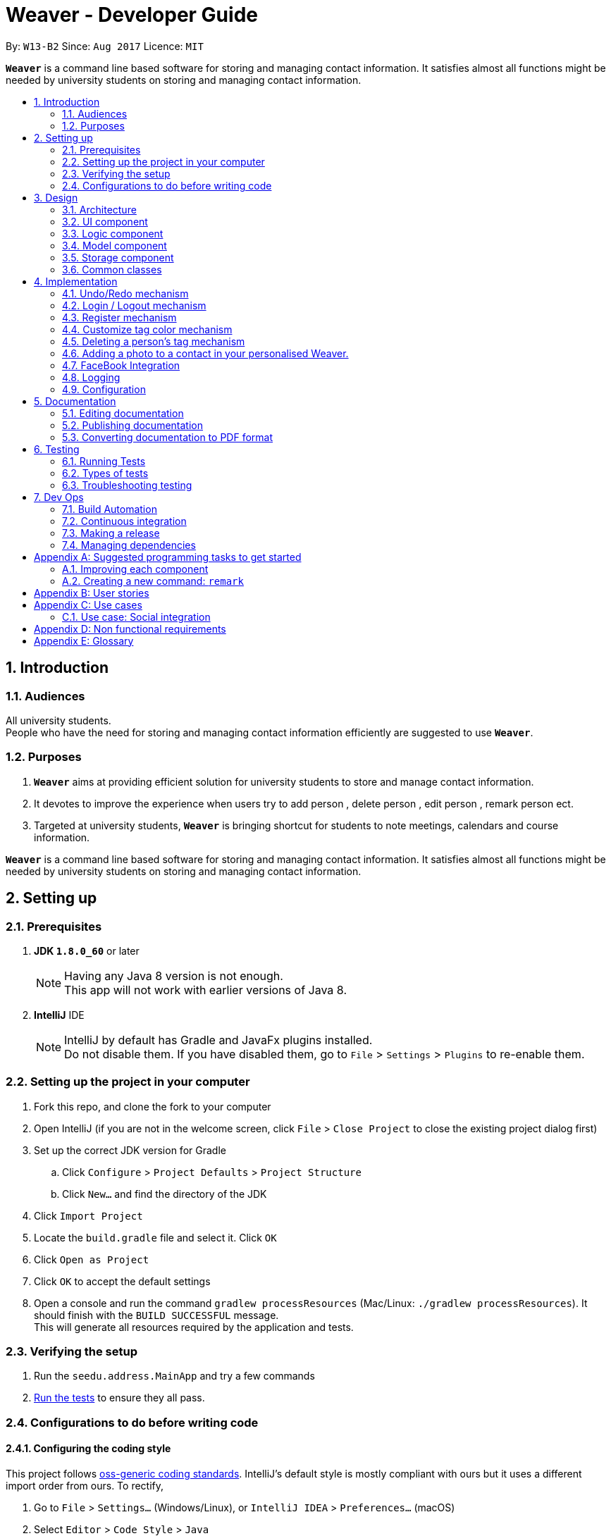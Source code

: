 = Weaver - Developer Guide
:toc:
:toc-title:
:toc-placement: preamble
:sectnums:
:imagesDir: images
:stylesDir: stylesheets
ifdef::env-github[]
:tip-caption: :bulb:
:note-caption: :information_source:
endif::[]
ifdef::env-github,env-browser[:outfilesuffix: .adoc]
:repoURL: https://github.com/se-edu/addressbook-level4/tree/master

By: `W13-B2`      Since: `Aug 2017`      Licence: `MIT`

*`Weaver`* is a command line based software for storing and managing contact information. It satisfies almost all functions might be needed by university students on storing and managing contact information.


== Introduction

=== Audiences

All university students. +
People who have the need for storing and managing contact information efficiently are suggested to use *`Weaver`*.

=== Purposes

. *`Weaver`* aims at providing efficient solution for university students to store and manage contact information.
. It devotes to improve the experience when users try to add person , delete person , edit person , remark person ect.
. Targeted at university students, *`Weaver`* is bringing shortcut for students to note meetings, calendars and course information.

*`Weaver`* is a command line based software for storing and managing contact information. It satisfies almost all functions might be needed by university students on storing and managing contact information.

== Setting up

=== Prerequisites

. *JDK `1.8.0_60`* or later
+
[NOTE]
Having any Java 8 version is not enough. +
This app will not work with earlier versions of Java 8.
+

. *IntelliJ* IDE
+
[NOTE]
IntelliJ by default has Gradle and JavaFx plugins installed. +
Do not disable them. If you have disabled them, go to `File` > `Settings` > `Plugins` to re-enable them.


=== Setting up the project in your computer

. Fork this repo, and clone the fork to your computer
. Open IntelliJ (if you are not in the welcome screen, click `File` > `Close Project` to close the existing project dialog first)
. Set up the correct JDK version for Gradle
.. Click `Configure` > `Project Defaults` > `Project Structure`
.. Click `New...` and find the directory of the JDK
. Click `Import Project`
. Locate the `build.gradle` file and select it. Click `OK`
. Click `Open as Project`
. Click `OK` to accept the default settings
. Open a console and run the command `gradlew processResources` (Mac/Linux: `./gradlew processResources`). It should finish with the `BUILD SUCCESSFUL` message. +
This will generate all resources required by the application and tests.

=== Verifying the setup

. Run the `seedu.address.MainApp` and try a few commands
. link:#testing[Run the tests] to ensure they all pass.

=== Configurations to do before writing code

==== Configuring the coding style

This project follows https://github.com/oss-generic/process/blob/master/docs/CodingStandards.md[oss-generic coding standards]. IntelliJ's default style is mostly compliant with ours but it uses a different import order from ours. To rectify,

. Go to `File` > `Settings...` (Windows/Linux), or `IntelliJ IDEA` > `Preferences...` (macOS)
. Select `Editor` > `Code Style` > `Java`
. Click on the `Imports` tab to set the order

* For `Class count to use import with '\*'` and `Names count to use static import with '*'`: Set to `999` to prevent IntelliJ from contracting the import statements
* For `Import Layout`: The order is `import static all other imports`, `import java.\*`, `import javax.*`, `import org.\*`, `import com.*`, `import all other imports`. Add a `<blank line>` between each `import`

Optionally, you can follow the <<UsingCheckstyle#, UsingCheckstyle.adoc>> document to configure Intellij to check style-compliance as you write code.

==== Updating documentation to match your fork

After forking the repo, links in the documentation will still point to the `se-edu/addressbook-level4` repo. If you plan to develop this as a separate product (i.e. instead of contributing to the `se-edu/addressbook-level4`) , you should replace the URL in the variable `repoURL` in `DeveloperGuide.adoc` and `UserGuide.adoc` with the URL of your fork.

==== Setting up CI

Set up Travis to perform Continuous Integration (CI) for your fork. See <<UsingTravis#, UsingTravis.adoc>> to learn how to set it up.

Optionally, you can set up AppVeyor as a second CI (see <<UsingAppVeyor#, UsingAppVeyor.adoc>>).

[NOTE]
Having both Travis and AppVeyor ensures your App works on both Unix-based platforms and Windows-based platforms (Travis is Unix-based and AppVeyor is Windows-based)

==== Getting started with coding

When you are ready to start coding,

1. Get some sense of the overall design by reading the link:#architecture[Architecture] section.
2. Take a look at the section link:#suggested-programming-tasks-to-get-started[Suggested Programming Tasks to Get Started].

== Design

=== Architecture

image::Architecture.png[width="600"]
_Figure 2.1.1 : Architecture Diagram_

The *_Architecture Diagram_* given above explains the high-level design of the App. Given below is a quick overview of each component.

`Main` has only one class called link:{repoURL}/src/main/java/seedu/address/MainApp.java[`MainApp`]. It is responsible for,

* At app launch: Initializes the components in the correct sequence, and connects them up with each other.
* At shut down: Shuts down the components and invokes cleanup method where necessary.

link:#common-classes[*`Commons`*] represents a collection of classes used by multiple other components. Two of those classes play important roles at the architecture level.

* `EventsCenter` : This class (written using https://github.com/google/guava/wiki/EventBusExplained[Google's Event Bus library]) is used by components to communicate with other components using events (i.e. a form of _Event Driven_ design)
* `LogsCenter` : Used by many classes to write log messages to the App's log file.

The rest of the App consists of four components.

* link:#ui-component[*`UI`*] : The UI of the App.
* link:#logic-component[*`Logic`*] : The command executor.
* link:#model-component[*`Model`*] : Holds the data of the App in-memory.
* link:#storage-component[*`Storage`*] : Reads data from, and writes data to, the hard disk.

Each of the four components

* Defines its _API_ in an `interface` with the same name as the Component.
* Exposes its functionality using a `{Component Name}Manager` class.

For example, the `Logic` component (see the class diagram given below) defines it's API in the `Logic.java` interface and exposes its functionality using the `LogicManager.java` class.

image::LogicClassDiagram.png[width="800"]
_Figure 2.1.2 : Class Diagram of the Logic Component_

[discrete]
==== Events-Driven nature of the design

The _Sequence Diagram_ below shows how the components interact for the scenario where the user issues the command `delete 1`.

image::SDforDeletePerson.png[width="800"]
_Figure 2.1.3a : Component interactions for `delete 1` command (part 1)_

[NOTE]
Note how the `Model` simply raises a `AddressBookChangedEvent` when the Address Book data are changed, instead of asking the `Storage` to save the updates to the hard disk.

The diagram below shows how the `EventsCenter` reacts to that event, which eventually results in the updates being saved to the hard disk and the status bar of the UI being updated to reflect the 'Last Updated' time.

image::SDforDeletePersonEventHandling.png[width="800"]
_Figure 2.1.3b : Component interactions for `delete 1` command (part 2)_

[NOTE]
Note how the event is propagated through the `EventsCenter` to the `Storage` and `UI` without `Model` having to be coupled to either of them. This is an example of how this Event Driven approach helps us reduce direct coupling between components.

The sections below give more details of each component.

=== UI component

image::UiClassDiagram.png[width="800"]
_Figure 2.2.1 : Structure of the UI Component_

*API* : link:{repoURL}/src/main/java/seedu/address/ui/Ui.java[`Ui.java`]

The UI consists of a `LoginPage` and a `MainWindow` that is made up of parts e.g.`CommandBox`, `ResultDisplay`, `PersonListPanel`, `StatusBarFooter`, `BrowserPanel` etc. All these, including the `MainWindow` and `LoginPage`, inherit from the abstract `UiPart` class.

The `UI` component uses JavaFx UI framework. The layout of these UI parts are defined in matching `.fxml` files that are in the `src/main/resources/view` folder. For example, the layout of the link:{repoURL}/src/main/java/seedu/address/ui/MainWindow.java[`MainWindow`] is specified in link:{repoURL}/src/main/resources/view/MainWindow.fxml[`MainWindow.fxml`]

The `UI` component,

* Executes user commands using the `Logic` component.
* Binds itself to some data in the `Model` so that the UI can auto-update when data in the `Model` change.
* Responds to events raised from various parts of the App and updates the UI accordingly.

=== Logic component

image::LogicClassDiagram.png[width="800"]
_Figure 2.3.1 : Structure of the Logic Component_

image::LogicCommandClassDiagram.png[width="800"]
_Figure 2.3.2 : Structure of Commands in the Logic Component. This diagram shows finer details concerning `XYZCommand` and `Command` in Figure 2.3.1_

*API* :
link:{repoURL}/src/main/java/seedu/address/logic/Logic.java[`Logic.java`]

.  `Logic` uses the `AddressBookParser` class to parse the user command.
.  This results in a `Command` object which is executed by the `LogicManager`.
.  The command execution can affect the `Model` (e.g. adding a person) and/or raise events.
.  The result of the command execution is encapsulated as a `CommandResult` object which is passed back to the `Ui`.

Given below is the Sequence Diagram for interactions within the `Logic` component for the `execute("delete 1")` API call.

image::DeletePersonSdForLogic.png[width="800"]
_Figure 2.3.1 : Interactions Inside the Logic Component for the `delete 1` Command_

=== Model component

image::ModelClassDiagram.png[width="800"]
_Figure 2.4.1 : Structure of the Model Component_

*API* : link:{repoURL}/src/main/java/seedu/address/model/Model.java[`Model.java`]

The `Model`,

* stores a `UserPref` object that represents the user's preferences.
* stores the Address Book data.
* exposes an unmodifiable `ObservableList<ReadOnlyPerson>` that can be 'observed' e.g. the UI can be bound to this list so that the UI automatically updates when the data in the list change.
* does not depend on any of the other three components.

=== Storage component

image::StorageClassDiagram.png[width="800"]
_Figure 2.5.1 : Structure of the Storage Component_

*API* : link:{repoURL}/src/main/java/seedu/address/storage/Storage.java[`Storage.java`]

The `Storage` component,

* can save `UserPref` objects in json format and read it back.
* can save the Address Book data in xml format and read it back.

=== Common classes

Classes used by multiple components are in the `seedu.addressbook.commons` package.

== Implementation

This section describes some noteworthy details on how certain features are implemented.

// tag::undoredo[]
=== Undo/Redo mechanism

The undo/redo mechanism is facilitated by an `UndoRedoStack`, which resides inside `LogicManager`. It supports undoing and redoing of commands that modifies the state of the address book (e.g. `add`, `edit`). Such commands will inherit from `UndoableCommand`.

`UndoRedoStack` only deals with `UndoableCommands`. Commands that cannot be undone will inherit from `Command` instead. The following diagram shows the inheritance diagram for commands:

image::LogicCommandClassDiagram.png[width="800"]

As you can see from the diagram, `UndoableCommand` adds an extra layer between the abstract `Command` class and concrete commands that can be undone, such as the `DeleteCommand`. Note that extra tasks need to be done when executing a command in an _undoable_ way, such as saving the state of the address book before execution. `UndoableCommand` contains the high-level algorithm for those extra tasks while the child classes implements the details of how to execute the specific command. Note that this technique of putting the high-level algorithm in the parent class and lower-level steps of the algorithm in child classes is also known as the https://www.tutorialspoint.com/design_pattern/template_pattern.htm[template pattern].

Commands that are not undoable are implemented this way:
[source,java]
----
public class ListCommand extends Command {
    @Override
    public CommandResult execute() {
        // ... list logic ...
    }
}
----

With the extra layer, the commands that are undoable are implemented this way:
[source,java]
----
public abstract class UndoableCommand extends Command {
    @Override
    public CommandResult execute() {
        // ... undo logic ...

        executeUndoableCommand();
    }
}

public class DeleteCommand extends UndoableCommand {
    @Override
    public CommandResult executeUndoableCommand() {
        // ... delete logic ...
    }
}
----

Suppose that the user has just launched the application. The `UndoRedoStack` will be empty at the beginning.

The user executes a new `UndoableCommand`, `delete 5`, to delete the 5th person in the address book. The current state of the address book is saved before the `delete 5` command executes. The `delete 5` command will then be pushed onto the `undoStack` (the current state is saved together with the command).

image::UndoRedoStartingStackDiagram.png[width="800"]

As the user continues to use the program, more commands are added into the `undoStack`. For example, the user may execute `add n/David ...` to add a new person.

image::UndoRedoNewCommand1StackDiagram.png[width="800"]

[NOTE]
If a command fails its execution, it will not be pushed to the `UndoRedoStack` at all.

The user now decides that adding the person was a mistake, and decides to undo that action using `undo`.

We will pop the most recent command out of the `undoStack` and push it back to the `redoStack`. We will restore the address book to the state before the `add` command executed.

image::UndoRedoExecuteUndoStackDiagram.png[width="800"]

[NOTE]
If the `undoStack` is empty, then there are no other commands left to be undone, and an `Exception` will be thrown when popping the `undoStack`.

The following sequence diagram shows how the undo operation works:

image::UndoRedoSequenceDiagram.png[width="800"]

The redo does the exact opposite (pops from `redoStack`, push to `undoStack`, and restores the address book to the state after the command is executed).

[NOTE]
If the `redoStack` is empty, then there are no other commands left to be redone, and an `Exception` will be thrown when popping the `redoStack`.

The user now decides to execute a new command, `clear`. As before, `clear` will be pushed into the `undoStack`. This time the `redoStack` is no longer empty. It will be purged as it no longer make sense to redo the `add n/David` command (this is the behavior that most modern desktop applications follow).

image::UndoRedoNewCommand2StackDiagram.png[width="800"]

Commands that are not undoable are not added into the `undoStack`. For example, `list`, which inherits from `Command` rather than `UndoableCommand`, will not be added after execution:

image::UndoRedoNewCommand3StackDiagram.png[width="800"]

The following activity diagram summarize what happens inside the `UndoRedoStack` when a user executes a new command:

image::UndoRedoActivityDiagram.png[width="200"]

==== Design considerations

**Aspect:** Implementation of `UndoableCommand` +
**Alternative 1 (current choice):** Add a new abstract method `executeUndoableCommand()` +
**Pros:** We will not lose any undone/redone functionality as it is now part of the default behaviour. Classes that deal with `Command` do not have to know that `executeUndoableCommand()` exist. +
**Cons:** Hard for new developers to understand the template pattern. +
**Alternative 2:** Just override `execute()` +
**Pros:** Does not involve the template pattern, easier for new developers to understand. +
**Cons:** Classes that inherit from `UndoableCommand` must remember to call `super.execute()`, or lose the ability to undo/redo.

---

**Aspect:** How undo & redo executes +
**Alternative 1 (current choice):** Saves the entire address book. +
**Pros:** Easy to implement. +
**Cons:** May have performance issues in terms of memory usage. +
**Alternative 2:** Individual command knows how to undo/redo by itself. +
**Pros:** Will use less memory (e.g. for `delete`, just save the person being deleted). +
**Cons:** We must ensure that the implementation of each individual command are correct.

---

**Aspect:** Type of commands that can be undone/redone +
**Alternative 1 (current choice):** Only include commands that modifies the address book (`add`, `clear`, `edit`). +
**Pros:** We only revert changes that are hard to change back (the view can easily be re-modified as no data are lost). +
**Cons:** User might think that undo also applies when the list is modified (undoing filtering for example), only to realize that it does not do that, after executing `undo`. +
**Alternative 2:** Include all commands. +
**Pros:** Might be more intuitive for the user. +
**Cons:** User have no way of skipping such commands if he or she just want to reset the state of the address book and not the view. +
**Additional Info:** See our discussion  https://github.com/se-edu/addressbook-level4/issues/390#issuecomment-298936672[here].

---

**Aspect:** Data structure to support the undo/redo commands +
**Alternative 1 (current choice):** Use separate stack for undo and redo +
**Pros:** Easy to understand for new Computer Science student undergraduates to understand, who are likely to be the new incoming developers of our project. +
**Cons:** Logic is duplicated twice. For example, when a new command is executed, we must remember to update both `HistoryManager` and `UndoRedoStack`. +
**Alternative 2:** Use `HistoryManager` for undo/redo +
**Pros:** We do not need to maintain a separate stack, and just reuse what is already in the codebase. +
**Cons:** Requires dealing with commands that have already been undone: We must remember to skip these commands. Violates Single Responsibility Principle and Separation of Concerns as `HistoryManager` now needs to do two different things. +
// end::undoredo[]

=== Login / Logout mechanism

The `login / logout` mechanism is a page which requires user to key in his username and password before he can use the addressbook. And once he is logged in, there will be a automatically generated file named as `username + addressbook.xml` storing the information about his own addressbook.

[NOTE]
It uses files which stores the information of legal username and password pair to check whether the username and password key in by users are valid.

image::login.png[width="800"]

With the extra layer, the UiManager is calling login page before it calls the MainWindow:
[source,java]
----

loginPage = new LoginPage(primaryStage, config, storage, prefs, logic, accPrefs);
loginPage.show();


----

The check mechanism is implemented in this way:
[source,java]
----
private boolean checkValid(String username, String password) {
        return accPrefs.getHm().get(username).equals(password);
}
----
[NOTE]
If user key in wrong user name or password, he will stuck at login page until he manages to get in.


Read the account information from file and save them into a hashmap.
[source,java]
----
public AccountsStorage setAccountMsg() throws DataConversionException, IOException {
        String accountMsg = this.readAccountsPrefs(this.accountsPath).toString();
        this.hm = makeMap(accountMsg);
        return this;
}

----

Logout is implemented using JavaFX.
[source,java]
----
@FXML
private void handleLogoutEvent() {
    logger.info("Trying to logout");
    this.hide();
    this.releaseResources();
    LoginPage loginPage = new LoginPage(primaryStage, config, storage, prefs, logic, accPrefs);
    loginPage.show();
}

----

image::logout.png[width="200"]

==== Design considerations

**Aspect:** Implementation of `login / logout` feature +
**Alternative 1 (current choice):** `login` is compulsory. User must login before he can use the addressbook  +
**Pros:** Easier to implement. Not changing the structure of code. +
**Cons:** Previous test cases need to be rewrote to get use to this new page. +
**Alternative 2:** `login` is  optional. User can still use this addressbook without login. +
**Pros:** Previous test cases can still be used. +
**Cons:** Need to invoke `login page` from command level, which is very hard to implement. It changes a considerable
part of structure of the whole code.

---

**Aspect:** User experiences  +
**Alternative 1 (current choice):** `login` is compulsory. User must login before he can use the addressbook +
**Pros:** Level of security is increased. Each user has a separate file to store addressbook. This software now support
multiple users. +
**Cons:** User needs an account to use this addressbook. Operation become one layer more complex. +
**Alternative 2:** `login` is  optional. User can still use this addressbook without login.  +
**Pros:** Multiple choices for users. More flexible. +
**Cons:** The default page becomes public, anyone can read and modify it. +
// end::undoredo[]

---

=== Register mechanism

The register feature enables users to put new valid accounts inside the accounts.json file. The file operations are similar to the one used in Login/Logout feature.

[NOTE]
It puts account information in the accounts.json file. Users must key in the same password twice for confirm.

image::Register.png[width="800"]

The check mechanism requires the username to be unique from all different ones:
[source,java]
----
private boolean checkValid() {
    if (accPrefs.getHm().get(username.getText()) != null) {
        logger.info("Register faild");
        return false;
    } else {
        logger.info("Register successful");
        return password.getText().equals(password1.getText());
    }
}

----

[NOTE]
If user key in wrong password, he will stuck at login page until he manages to get in.

Register is implemented using JavaFX.
[source,java]
----
@FXML
private void handleRegisterEvent() {
    try {
        logger.info("Trying to register");
        if (checkValid()) {
            accPrefs.getHm().put(username.getText(), password.getText());
            accPrefs.saveAccountsPrefs(accPrefs, accPrefs.getUserPrefsFilePath());
            loginPage = new LoginPage(primaryStage, config, storage, prefs, logic, accPrefs);
            this.hide();
            loginPage.show();
        }
    } catch (IOException e) {
        logger.info("Invalid input");
    }
}
----

[NOTE]
A user can go back using the back button.

// tag::customizetagcolor[]
=== Customize tag color mechanism
Tag color can be changed by typing a `ChangeTagColorCommand` in the command line.
[NOTE]
User can change one or more than one tag to a different color in one command.

The diagram below shows the hierarchy of ChangeTagColorCommand.

image::ChangeTagColorCommandClassDiagram.png[width="600"]

We use a new class `TagColor` to represent a color of a tag. For every `Tag` object, it has a new field `tagColor` of `TagColor` class which stores its associate tag color.

[NOTE]
When the tag color of a tag has not specified by the user yet, it is in default color blue. +
Tags with the same tag name are of the same color.

The diagram below shows the hierarchy of TagColor class.

image::TagColorClassDiagram.png[width="400"]

After every `ChangeTagColorCommand`, the tag and tag color pair will be stored in the storage file. The tag color in the UI is also updated accordingly. +

The sequence diagram below shows how the `ChangeTagColorCommand` works.

image::ChangeTagColorSequenceDiagram.png[width="800"]

==== Design considerations

**Aspect:** How to associate each tag with a tag color? +
**Alternative 1 (current choice):** Create a new class `TagColor` and add a new field to `Tag` class. +
**Pros:** The associate tag color is easy to get from a given tag. It is also very intuitive for each tag to have its tag color. +
**Cons:** It is complicated to implement. +
**Alternative 2:** Create a static hash map of all tag names(String) and their associate tag color(String) inside `Tag` class. +
**Pros:** It is easy to implement. +
**Cons:** Storing tag and tag color pairs inside `Tag` class violates the single responsibility principle of classes.

---

**Aspect:** Colors supported of `TagColor` +
**Alternative 1 (current choice):** Developers specify a list of available colors for users. +
**Pros:** It is easy to check whether the tag color name user typed in is valid. +
**Cons:** The choices of color is limited. +
**Alternative 2:** User can type in Hex Color Code as the color for tags. +
**Pros:** User may not know what is Hex Color Code. +
**Cons:** The colors available are various.
// end::customizetagcolor[]

// tag::deletepersontag[]
=== Deleting a person's tag mechanism

The Deleting a person's tag mechanism consists of `DeleteTagCommand` and `DeleteTagCommandParser` classes.
The `DeleteTagCommandParser` resides inside `LogicManager`. `DeleteTagCommandParser` only deals with `Parser`. It is created from `AddressBookParser`. The following diagram shows the flow for parser:

image::LogicClassDiagram.png[width="800"]

`XYZCommand Parser` inherits from the `Parser` interface and is created by the AddressBook Parser as the `DeleteTagCommandParser`.
[NOTE]
The tags are parsed under `parseTagsForDelete`, while the person index is parsed under `parse` before execution. The tags are identified by the prefix `t/` to be parsed for deletion, and it must be fully matched.

The `DeleteTagCommand` resides inside `LogicManager`. It supports undoing and redoing of that modifies the state of Weaver. Such commands will inherit from `UndoableCommand`.

`DeleteTagCommand` only deals with `UndoableCommands`. Commands that cannot be undone will inherit from `Command` instead. The following diagram shows the inheritance diagram for commands:

image::LogicCommandClassDiagram.png[width="800"]

`UndoableCommand` adds an extra layer between the abstract `Command` class and concrete commands that can be undone, such as the `DeleteTagCommand`.

Note that extra tasks need to be done when executing a command in an _undoable_ way, such as saving the state of the address book before execution. `UndoableCommand` contains the high-level algorithm for those extra tasks while the child classes implements the details of how to execute the specific command.

Note that this technique of putting the high-level algorithm in the parent class and lower-level steps of the algorithm in child classes is also known as the https://www.tutorialspoint.com/design_pattern/template_pattern.htm[template pattern].

Commands that are not undoable are implemented this way:
[source,java]
----
public class ListCommand extends Command {
    @Override
    public CommandResult execute() {
        // ... list logic ...
    }
}
----
With the extra layer, the commands that are undoable are implemented this way:
[source,java]
----
public abstract class UndoableCommand extends Command {
    @Override
    public CommandResult execute() {
        // ... undo logic ...

        executeUndoableCommand();
    }
}

public class DeleteTagCommand extends UndoableCommand {
    @Override
    public CommandResult executeUndoableCommand() {
        // ... delete logic ...
    }
}
----

Inside the `DeleteTagCommand` class, a `DeleteTagDescriptor` identifying the tags to be deleted will be created from `DeleteTagCommandParser`, which will create and update a new `createTagDeletedPerson` accordingly. This will overwrite the existing `ReadOnlyPerson` Person's Tags while retaining the rest of its attributes as seen from the Model diagram below.

image::ModelClassDiagram.png[width="800"]

As you can see from the `Model` diagram, the `Person` retains the attributes that inherit it except for its own `UniqueTagList`, which is modified only for that particular `Person`.

Suppose that the user has just launched the application.

The user executes a new `DeleteTagCommand`, `delete/t 5 t/friends`, to delete the tag `friends` of the 5th person in the address book. The tags and the index are parsed into `DeleteTagCommandParser` before the `delete/t` command executes.

As the user continues to use the program, he might decide to delete more than one tags. For example, the user may execute `delete/t 2 t/colleagues t/friends` to delete multiple tags.

[NOTE]
If the tags are not fully matched, it will throw an `Exception`.

The user now decides that deleting the tags was a mistake, and decides to undo that action using `undo`.

Using the `Undo/Redo` stack, we will restore the address book to the state before the `delete/t` command is executed.

[NOTE]
If the `undoStack` is empty, then there are no other commands left to be undone, and an `Exception` will be thrown when popping the `undoStack`.

==== Design considerations

**Aspect:** Implementation of `DeleteTagCommand` +
**Alternative 1 (current choice):** Access the `Person` and overwrite a new `Person` to it. +
**Pros:** We will not lose the same tags for other `Person` it is now part of the default behaviour. Classes that deal with `Tags` like `UniqueTagsList` do not have to be deleted. +
**Cons:** Hard for new developers to understand the `UniqueTagsList`. +
**Alternative 2:** Just delete the `Tag` in the `UniqueTagsList` +
**Pros:** Does not involve `Person` model, easier for new developers to understand with less coupling. +
**Cons:** It will defeat the purpose of deleting a tag solely of the specific `Person`. Might take more effort to organise tags for users.

---

**Aspect:** Implementation of `DeleteTagCommandParser` +
**Alternative 1 (current choice):** Able to utilise `Index` and tag prefix `t/`. +
**Pros:** Able to delete multiple tags, easy to implement. +
**Cons:** User will have to type additional prefixes to delete. +
**Alternative 2:** Not utilising prefix `t/`. +
**Pros:** Easier and faster to delete with no prefix identifier. +
**Cons:** Difficult to implement, as it is harder to tokenize the arguments to differentiate between index and tag.

---

**Aspect:** Deleting only a `Person` Tags +
**Alternative 1 (current choice):** If there are no tags for any `Person`, the `UniqueTagsList` will still contain that tag. +
**Pros:** Easy to implement. +
**Cons:** May have performance issues in terms of memory usage. +
**Alternative 2:** Clean up the `UniqueTagsList` after deleting its last tag. +
**Pros:** Will use less memory (e.g. for `UniqueTagsList`, will not contain tags that are not present in any `Person`). +
**Cons:** We must ensure that the implementation for discovering the last tags of the list is correct. May be harder to implement for new developers.

// end::deletepersontag[]

// tag::addPhoto to Person[]
=== Adding a photo to a contact in your personalised Weaver.

The add Photo command adds a display picture to a particular contact.The command takes in two parameters, TargetIndex
that is the index of the person I want to add a photo and the image name with the extension. +
The command can also be used to delete an existing picture of a person.If the person has no display picture, an exception
will be thrown.


Format - photo [INDEX] [IMAGE_NAME.EXTENSION] +
e.g. `photo 1 Ronak.jpeg` to add an image
e.g. `photo 1 delete` to delete an existing image.

image::MockUp.png[width="800"]

The photo command is done with the help of ImageView property in JAVAFX, hence it is an attempt to enhance the UI. +

*PRE-REQUISITE* +
There is a pre-requisite for the command to work.The image that is going to be added to the contact must already be
present on the user's desktop.If it is not so, Weaver is going to prompt the user to add a valid File name.

The photo Command is inherited from the `UndoableCommand` class.

*Working Flow* +

The `PhotoCommandParser` Class parses the arguments entered in the photo command.The class then throws an Exception with the
appropriate message depending on whether the File name is not present on the Desktop or if the number of arguments entered
is not equal to two. +

The `PhotoCommand` class takes care of Invalid conditions like incorrect index. +

It then creates a new instance of the `FileImage` class. `FileImage` is an attribute that every person must have.
A new `Person` is created with the updated `FileImage` and the existing model is updated.

image::PhotoCommand.png[width="800"]

The `ModelManager` class implements the `addPhotoToPerson` method that adds a valid file image as an attribute to the person.

----
    person.imageProperty().setValue( new FileImage(FilePath));
    updateFilteredPersonList(PREDICATE_SHOW_ALL_PERSONS);
    indicateAddressBookChanged();
----

`ImageStorage` class stores the image of each contact in the directory `/src/main/resources/images`.ImageIO class is used
for reading and writing of images.Each image is assigned a unique hashcode based on the email-id of the perosn.

----
image = new BufferedImage(963, 640, BufferedImage.TYPE_INT_ARGB);
            fileToRead = new File(url);

image = ImageIO.read(fileToRead);

uniquePath = Integer.toString(newPath);

fileToWrite = new File("src/main/resources/images/" + uniquePath + ".jpg");

ImageIO.write(image, "jpg", fileToWrite);
----

*Sequence Diagram*

image::PhotoSequenceDiagram.png[width="800"]

==== Reasons for this type of implementation

* The feature can be implemented using CommandLine by just stating name of the file. +

* The index can be used easily used to reference the person. +

* The image gets stored in the local directory , so the user wont have to keep track of his/her copy of the image. +

==== Design considerations

**Aspect:** How should the user choose the Image. +
**Alternative1 (current choice): ** Enter the name of the File present on
the desktop. +
**Pros:** Makes use of Commad Line Interface. +
**Cons:** User has to make sure the file exists on his/her Desktop. +
**Alternative2:** Make use of FileChooser that prompts user to choose file from
any directory. +
**Pros:** User can choose any image from any location. +
**Cons:** Makes use of a dialog box instead of Command Line. +

---

**Aspect:** How should the image be stored. +
**Alternative1 (current choice):** Image is stored in the `images` directory of the project by invoking `ImageStorage` class. +
**Pros:** Each image is assigned a unique hashcode. +
**Cons:** The working flow is not easy for incomimg developers to follow. +
**Alternative2:** Image should be stored from Model Component instead of Logic Component. +
**Pros:** Easy for new developers to comprehend. +
**Cons:** Two or more people may have the same id which is used to store the image. +

// end::addPhoto[]

=== FaceBook Integration

The facebook command helps the user to view the profile page of a person on the contact list. +
It requires the user to login to his/her account before they can view the profile page.The profile +
page is shown up on the browser panel.

FORMAT - `facebook [INDEX] [USERNAME]`

e.g. - `facebook 1 ronak.lakhotia`

==== Working flow

The `FaceBookCommand Parser` class parses the arguments and throws an exception if the index entered
is invalid. A new event is then raised in the ModelManager class.
The Brower Panel class then loads the page with the url of the profile page to be viewed on Facebook. +

---
 public void loadPersonFaceBookPage(ReadOnlyPerson person, String username) {

 String url =  FACEBOOK_PROFILE_PAGE + username;
loadPage(url);
    }
---

==== Reasons for this kind of implementation

* This helps the user to take a quick glance of the the profile image of the contacts on his/her list. +

* It is better than opening a brower on the desktop. +

==== Design Considerations

**Aspect:** How should the user view the profile page. +
**Alternative1 : ** View the profile page on a web browser +
**Pros:** Helps user exercise other functionalities like messaging. +
**Cons:** Does not make use of Weaver in any useful way. +
**Alternative2:** View the profile page on the browser panel. +
**Pros:** Makes it quicker and adds a fucntion to the personalised Weaver. +
**Cons:** Limits the functionalities that can be used on facebook. +


// tag::Logging[]
=== Logging

We are using `java.util.logging` package for logging. The `LogsCenter` class is used to manage the logging levels and logging destinations.

* The logging level can be controlled using the `logLevel` setting in the configuration file (See link:#configuration[Configuration])
* The `Logger` for a class can be obtained using `LogsCenter.getLogger(Class)` which will log messages according to the specified logging level
* Currently log messages are output through: `Console` and to a `.log` file.

*Logging Levels*

* `SEVERE` : Critical problem detected which may possibly cause the termination of the application
* `WARNING` : Can continue, but with caution
* `INFO` : Information showing the noteworthy actions by the App
* `FINE` : Details that is not usually noteworthy but may be useful in debugging e.g. print the actual list instead of just its size

=== Configuration

Certain properties of the application can be controlled (e.g App name, logging level) through the configuration file (default: `config.json`).

== Documentation

We use asciidoc for writing documentation.

[NOTE]
We chose asciidoc over Markdown because asciidoc, although a bit more complex than Markdown, provides more flexibility in formatting.

=== Editing documentation

See <<UsingGradle#rendering-asciidoc-files, UsingGradle.adoc>> to learn how to render `.adoc` files locally to preview the end result of your edits.
Alternatively, you can download the AsciiDoc plugin for IntelliJ, which allows you to preview the changes you have made to your `.adoc` files in real-time.

=== Publishing documentation

See <<UsingTravis#deploying-github-pages, UsingTravis.adoc>> to learn how to deploy GitHub Pages using Travis.

=== Converting documentation to PDF format

We use https://www.google.com/chrome/browser/desktop/[Google Chrome] for converting documentation to PDF format, as Chrome's PDF engine preserves hyperlinks used in webpages.

Here are the steps to convert the project documentation files to PDF format.

.  Follow the instructions in <<UsingGradle#rendering-asciidoc-files, UsingGradle.adoc>> to convert the AsciiDoc files in the `docs/` directory to HTML format.
.  Go to your generated HTML files in the `build/docs` folder, right click on them and select `Open with` -> `Google Chrome`.
.  Within Chrome, click on the `Print` option in Chrome's menu.
.  Set the destination to `Save as PDF`, then click `Save` to save a copy of the file in PDF format. For best results, use the settings indicated in the screenshot below.

image::chrome_save_as_pdf.png[width="300"]
_Figure 5.6.1 : Saving documentation as PDF files in Chrome_

== Testing

=== Running Tests

There are three ways to run tests.

[TIP]
The most reliable way to run tests is the 3rd one. The first two methods might fail some GUI tests due to platform/resolution-specific idiosyncrasies.

*Method 1: Using IntelliJ JUnit test runner*

* To run all tests, right-click on the `src/test/java` folder and choose `Run 'All Tests'`
* To run a subset of tests, you can right-click on a test package, test class, or a test and choose `Run 'ABC'`

*Method 2: Using Gradle*

* Open a console and run the command `gradlew clean allTests` (Mac/Linux: `./gradlew clean allTests`)

[NOTE]
See <<UsingGradle#, UsingGradle.adoc>> for more info on how to run tests using Gradle.

*Method 3: Using Gradle (headless)*

Thanks to the https://github.com/TestFX/TestFX[TestFX] library we use, our GUI tests can be run in the _headless_ mode. In the headless mode, GUI tests do not show up on the screen. That means the developer can do other things on the Computer while the tests are running.

To run tests in headless mode, open a console and run the command `gradlew clean headless allTests` (Mac/Linux: `./gradlew clean headless allTests`)

=== Types of tests

We have two types of tests:

.  *GUI Tests* - These are tests involving the GUI. They include,
.. _System Tests_ that test the entire App by simulating user actions on the GUI. These are in the `systemtests` package.
.. _Unit tests_ that test the individual components. These are in `seedu.address.ui` package.
.  *Non-GUI Tests* - These are tests not involving the GUI. They include,
..  _Unit tests_ targeting the lowest level methods/classes. +
e.g. `seedu.address.commons.StringUtilTest`
..  _Integration tests_ that are checking the integration of multiple code units (those code units are assumed to be working). +
e.g. `seedu.address.storage.StorageManagerTest`
..  Hybrids of unit and integration tests. These test are checking multiple code units as well as how the are connected together. +
e.g. `seedu.address.logic.LogicManagerTest`


=== Troubleshooting testing

**Problem: `HelpWindowTest` fails with a `NullPointerException`.**

* Reason: One of its dependencies, `UserGuide.html` in `src/main/resources/docs` is missing.
* Solution: Execute Gradle task `processResources`.

== Dev Ops

=== Build Automation

See <<UsingGradle#, UsingGradle.adoc>> to learn how to use Gradle for build automation.

=== Continuous integration

We use https://travis-ci.org/[Travis CI] and https://www.appveyor.com/[AppVeyor] to perform _Continuous Integration_ on our projects. See <<UsingTravis#, UsingTravis.adoc>> and <<UsingAppVeyor#, UsingAppVeyor.adoc>> for more details.

=== Making a release

Here are the steps to create a new release.

.  Update the version number in link:{repoURL}/src/main/java/seedu/address/MainApp.java[`MainApp.java`].
.  Generate a JAR file <<UsingGradle#creating-the-jar-file, using Gradle>>.
.  Tag the repo with the version number. e.g. `v0.1`
.  https://help.github.com/articles/creating-releases/[Create a new release using GitHub] and upload the JAR file you created.

=== Managing dependencies

A project often depends on third-party libraries. For example, Address Book depends on the http://wiki.fasterxml.com/JacksonHome[Jackson library] for XML parsing. Managing these _dependencies_ can be automated using Gradle. For example, Gradle can download the dependencies automatically, which is better than these alternatives. +
a. Include those libraries in the repo (this bloats the repo size) +
b. Require developers to download those libraries manually (this creates extra work for developers)

[appendix]
== Suggested programming tasks to get started

Suggested path for new programmers:

1. First, add small local-impact (i.e. the impact of the change does not go beyond the component) enhancements to one component at a time. Some suggestions are given in this section link:#improving-each-component[Improving a Component].

2. Next, add a feature that touches multiple components to learn how to implement an end-to-end feature across all components. The section link:#creating-a-new-command-code-remark-code[Creating a new command: `remark`] explains how to go about adding such a feature.

=== Improving each component

Each individual exercise in this section is component-based (i.e. you would not need to modify the other components to get it to work).

[discrete]
==== `Logic` component

[TIP]
Do take a look at the link:#logic-component[Design: Logic Component] section before attempting to modify the `Logic` component.

. Add a shorthand equivalent alias for each of the individual commands. For example, besides typing `clear`, the user can also type `c` to remove all persons in the list.
+
****
* Hints
** Just like we store each individual command word constant `COMMAND_WORD` inside `*Command.java` (e.g.  link:{repoURL}/src/main/java/seedu/address/logic/commands/FindCommand.java[`FindCommand#COMMAND_WORD`], link:{repoURL}/src/main/java/seedu/address/logic/commands/DeleteCommand.java[`DeleteCommand#COMMAND_WORD`]), you need a new constant for aliases as well (e.g. `FindCommand#COMMAND_ALIAS`).
** link:{repoURL}/src/main/java/seedu/address/logic/parser/AddressBookParser.java[`AddressBookParser`] is responsible for analyzing command words.
* Solution
** Modify the switch statement in link:{repoURL}/src/main/java/seedu/address/logic/parser/AddressBookParser.java[`AddressBookParser#parseCommand(String)`] such that both the proper command word and alias can be used to execute the same intended command.
** See this https://github.com/se-edu/addressbook-level4/pull/590/files[PR] for the full solution.
****

[discrete]
==== `Model` component

[TIP]
Do take a look at the link:#model-component[Design: Model Component] section before attempting to modify the `Model` component.

. Add a `removeTag(Tag)` method. The specified tag will be removed from everyone in the address book.
+
****
* Hints
** The link:{repoURL}/src/main/java/seedu/address/model/Model.java[`Model`] API needs to be updated.
**  Find out which of the existing API methods in  link:{repoURL}/src/main/java/seedu/address/model/AddressBook.java[`AddressBook`] and link:{repoURL}/src/main/java/seedu/address/model/person/Person.java[`Person`] classes can be used to implement the tag removal logic. link:{repoURL}/src/main/java/seedu/address/model/AddressBook.java[`AddressBook`] allows you to update a person, and link:{repoURL}/src/main/java/seedu/address/model/person/Person.java[`Person`] allows you to update the tags.
* Solution
** Add the implementation of `deleteTag(Tag)` method in link:{repoURL}/src/main/java/seedu/address/model/ModelManager.java[`ModelManager`]. Loop through each person, and remove the `tag` from each person.
** See this https://github.com/se-edu/addressbook-level4/pull/591/files[PR] for the full solution.
****

[discrete]
==== `Ui` component

[TIP]
Do take a look at the link:#ui-component[Design: UI Component] section before attempting to modify the `UI` component.

. Use different colors for different tags inside person cards. For example, `friends` tags can be all in grey, and `colleagues` tags can be all in red.
+
**Before**
+
image::getting-started-ui-tag-before.png[width="300"]
+
**After**
+
image::getting-started-ui-tag-after.png[width="300"]
+
****
* Hints
** The tag labels are created inside link:{repoURL}/src/main/java/seedu/address/ui/PersonCard.java[`PersonCard#initTags(ReadOnlyPerson)`] (`new Label(tag.tagName)`). https://docs.oracle.com/javase/8/javafx/api/javafx/scene/control/Label.html[JavaFX's `Label` class] allows you to modify the style of each Label, such as changing its color.
** Use the .css attribute `-fx-background-color` to add a color.
* Solution
** See this https://github.com/se-edu/addressbook-level4/pull/592/files[PR] for the full solution.
****

. Modify link:{repoURL}/src/main/java/seedu/address/commons/events/ui/NewResultAvailableEvent.java[`NewResultAvailableEvent`] such that link:{repoURL}/src/main/java/seedu/address/ui/ResultDisplay.java[`ResultDisplay`] can show a different style on error (currently it shows the same regardless of errors).
+
**Before**
+
image::getting-started-ui-result-before.png[width="200"]
+
**After**
+
image::getting-started-ui-result-after.png[width="200"]
+
****
* Hints
** link:{repoURL}/src/main/java/seedu/address/commons/events/ui/NewResultAvailableEvent.java[`NewResultAvailableEvent`] is raised by link:{repoURL}/src/main/java/seedu/address/ui/CommandBox.java[`CommandBox`] which also knows whether the result is a success or failure, and is caught by link:{repoURL}/src/main/java/seedu/address/ui/ResultDisplay.java[`ResultDisplay`] which is where we want to change the style to.
** Refer to link:{repoURL}/src/main/java/seedu/address/ui/CommandBox.java[`CommandBox`] for an example on how to display an error.
* Solution
** Modify link:{repoURL}/src/main/java/seedu/address/commons/events/ui/NewResultAvailableEvent.java[`NewResultAvailableEvent`] 's constructor so that users of the event can indicate whether an error has occurred.
** Modify link:{repoURL}/src/main/java/seedu/address/ui/ResultDisplay.java[`ResultDisplay#handleNewResultAvailableEvent(event)`] to react to this event appropriately.
** See this https://github.com/se-edu/addressbook-level4/pull/593/files[PR] for the full solution.
****

. Modify the link:{repoURL}/src/main/java/seedu/address/ui/StatusBarFooter.java[`StatusBarFooter`] to show the total number of people in the address book.
+
**Before**
+
image::getting-started-ui-status-before.png[width="500"]
+
**After**
+
image::getting-started-ui-status-after.png[width="500"]
+
****
* Hints
** link:{repoURL}/src/main/resources/view/StatusBarFooter.fxml[`StatusBarFooter.fxml`] will need a new `StatusBar`. Be sure to set the `GridPane.columnIndex` properly for each `StatusBar` to avoid misalignment!
** link:{repoURL}/src/main/java/seedu/address/ui/StatusBarFooter.java[`StatusBarFooter`] needs to initialize the status bar on application start, and to update it accordingly whenever the address book is updated.
* Solution
** Modify the constructor of link:{repoURL}/src/main/java/seedu/address/ui/StatusBarFooter.java[`StatusBarFooter`] to take in the number of persons when the application just started.
** Use link:{repoURL}/src/main/java/seedu/address/ui/StatusBarFooter.java[`StatusBarFooter#handleAddressBookChangedEvent(AddressBookChangedEvent)`] to update the number of persons whenever there are new changes to the addressbook.
** See this https://github.com/se-edu/addressbook-level4/pull/596/files[PR] for the full solution.
****

[discrete]
==== `Storage` component

[TIP]
Do take a look at the link:#storage-component[Design: Storage Component] section before attempting to modify the `Storage` component.

. Add a new method `backupAddressBook(ReadOnlyAddressBook)`, so that the address book can be saved in a fixed temporary location.
+
****
* Hint
** Add the API method in link:{repoURL}/src/main/java/seedu/address/storage/AddressBookStorage.java[`AddressBookStorage`] interface.
** Implement the logic in link:{repoURL}/src/main/java/seedu/address/storage/StorageManager.java[`StorageManager`] class.
* Solution
** See this https://github.com/se-edu/addressbook-level4/pull/594/files[PR] for the full solution.
****

=== Creating a new command: `remark`

By creating this command, you will get a chance to learn how to implement a feature end-to-end, touching all major components of the app.

==== Description
Edits the remark for a person specified in the `INDEX`. +
Format: `remark INDEX r/[REMARK]`

Examples:

* `remark 1 r/Likes to drink coffee.` +
Edits the remark for the first person to `Likes to drink coffee.`
* `remark 1 r/` +
Removes the remark for the first person.

==== Step-by-step instructions

===== [Step 1] Logic: Teach the app to accept 'remark' which does nothing
Let's start by teaching the application how to parse a `remark` command. We will add the logic of `remark` later.

**Main:**

. Add a `RemarkCommand` that extends link:{repoURL}/src/main/java/seedu/address/logic/commands/UndoableCommand.java[`UndoableCommand`]. Upon execution, it should just throw an `Exception`.
. Modify link:{repoURL}/src/main/java/seedu/address/logic/parser/AddressBookParser.java[`AddressBookParser`] to accept a `RemarkCommand`.

**Tests:**

. Add `RemarkCommandTest` that tests that `executeUndoableCommand()` throws an Exception.
. Add new test method to link:{repoURL}/src/test/java/seedu/address/logic/parser/AddressBookParserTest.java[`AddressBookParserTest`], which tests that typing "remark" returns an instance of `RemarkCommand`.

===== [Step 2] Logic: Teach the app to accept 'remark' arguments
Let's teach the application to parse arguments that our `remark` command will accept. E.g. `1 r/Likes to drink coffee.`

**Main:**

. Modify `RemarkCommand` to take in an `Index` and `String` and print those two parameters as the error message.
. Add `RemarkCommandParser` that knows how to parse two arguments, one index and one with prefix 'r/'.
. Modify link:{repoURL}/src/main/java/seedu/address/logic/parser/AddressBookParser.java[`AddressBookParser`] to use the newly implemented `RemarkCommandParser`.

**Tests:**

. Modify `RemarkCommandTest` to test the `RemarkCommand#equals()` method.
. Add `RemarkCommandParserTest` that tests different boundary values
for `RemarkCommandParser`.
. Modify link:{repoURL}/src/test/java/seedu/address/logic/parser/AddressBookParserTest.java[`AddressBookParserTest`] to test that the correct command is generated according to the user input.

===== [Step 3] Ui: Add a placeholder for remark in `PersonCard`
Let's add a placeholder on all our link:{repoURL}/src/main/java/seedu/address/ui/PersonCard.java[`PersonCard`] s to display a remark for each person later.

**Main:**

. Add a `Label` with any random text inside link:{repoURL}/src/main/resources/view/PersonListCard.fxml[`PersonListCard.fxml`].
. Add FXML annotation in link:{repoURL}/src/main/java/seedu/address/ui/PersonCard.java[`PersonCard`] to tie the variable to the actual label.

**Tests:**

. Modify link:{repoURL}/src/test/java/guitests/guihandles/PersonCardHandle.java[`PersonCardHandle`] so that future tests can read the contents of the remark label.

===== [Step 4] Model: Add `Remark` class
We have to properly encapsulate the remark in our link:{repoURL}/src/main/java/seedu/address/model/person/ReadOnlyPerson.java[`ReadOnlyPerson`] class. Instead of just using a `String`, let's follow the conventional class structure that the codebase already uses by adding a `Remark` class.

**Main:**

. Add `Remark` to model component (you can copy from link:{repoURL}/src/main/java/seedu/address/model/person/Address.java[`Address`], remove the regex and change the names accordingly).
. Modify `RemarkCommand` to now take in a `Remark` instead of a `String`.

**Tests:**

. Add test for `Remark`, to test the `Remark#equals()` method.

===== [Step 5] Model: Modify `ReadOnlyPerson` to support a `Remark` field
Now we have the `Remark` class, we need to actually use it inside link:{repoURL}/src/main/java/seedu/address/model/person/ReadOnlyPerson.java[`ReadOnlyPerson`].

**Main:**

. Add three methods `setRemark(Remark)`, `getRemark()` and `remarkProperty()`. Be sure to implement these newly created methods in link:{repoURL}/src/main/java/seedu/address/model/person/ReadOnlyPerson.java[`Person`], which implements the link:{repoURL}/src/main/java/seedu/address/model/person/ReadOnlyPerson.java[`ReadOnlyPerson`] interface.
. You may assume that the user will not be able to use the `add` and `edit` commands to modify the remarks field (i.e. the person will be created without a remark).
. Modify link:{repoURL}/src/main/java/seedu/address/model/util/SampleDataUtil.java/[`SampleDataUtil`] to add remarks for the sample data (delete your `addressBook.xml` so that the application will load the sample data when you launch it.)

===== [Step 6] Storage: Add `Remark` field to `XmlAdaptedPerson` class
We now have `Remark` s for `Person` s, but they will be gone when we exit the application. Let's modify link:{repoURL}/src/main/java/seedu/address/storage/XmlAdaptedPerson.java[`XmlAdaptedPerson`] to include a `Remark` field so that it will be saved.

**Main:**

. Add a new Xml field for `Remark`.
. Be sure to modify the logic of the constructor and `toModelType()`, which handles the conversion to/from  link:{repoURL}/src/main/java/seedu/address/model/person/ReadOnlyPerson.java[`ReadOnlyPerson`].

**Tests:**

. Fix `validAddressBook.xml` such that the XML tests will not fail due to a missing `<remark>` element.

===== [Step 7] Ui: Connect `Remark` field to `PersonCard`
Our remark label in link:{repoURL}/src/main/java/seedu/address/ui/PersonCard.java[`PersonCard`] is still a placeholder. Let's bring it to life by binding it with the actual `remark` field.

**Main:**

. Modify link:{repoURL}/src/main/java/seedu/address/ui/PersonCard.java[`PersonCard#bindListeners()`] to add the binding for `remark`.

**Tests:**

. Modify link:{repoURL}/src/test/java/seedu/address/ui/testutil/GuiTestAssert.java[`GuiTestAssert#assertCardDisplaysPerson(...)`] so that it will compare the remark label.
. In link:{repoURL}/src/test/java/seedu/address/ui/PersonCardTest.java[`PersonCardTest`], call `personWithTags.setRemark(ALICE.getRemark())` to test that changes in the link:{repoURL}/src/main/java/seedu/address/model/person/ReadOnlyPerson.java[`Person`] 's remark correctly updates the corresponding link:{repoURL}/src/main/java/seedu/address/ui/PersonCard.java[`PersonCard`].

===== [Step 8] Logic: Implement `RemarkCommand#execute()` logic
We now have everything set up... but we still can't modify the remarks. Let's finish it up by adding in actual logic for our `remark` command.

**Main:**

. Replace the logic in `RemarkCommand#execute()` (that currently just throws an `Exception`), with the actual logic to modify the remarks of a person.

**Tests:**

. Update `RemarkCommandTest` to test that the `execute()` logic works.

==== Full solution

See this https://github.com/se-edu/addressbook-level4/pull/599[PR] for the step-by-step solution.

[appendix]
== User stories

Priorities: High (must have) - `* * \*`, Medium (nice to have) - `* \*`, Low (unlikely to have) - `*`

[width="59%",cols="22%,<23%,<25%,<30%",options="header",]
|=======================================================================
|Priority |As a ... |I want to ... |So that I can...
|`* * *` |user |edit the existing information stored in the database|the information can be up-to-date

|`* * *` |user |undo a command | correct the mistake I made accidentally

|`* * *` |user |import information from FaceBook |save me the effort to add friends' information

|`* * *` |user |add date of birth of a person |remember the birthday of my friends

|`* * *` |user |see person's social media page in AddressBook|check persons's social media page easily and directly in one app

|`* * *` |user added many tags to persons|customize tag colour|visualize different tag by its color

|`* * *` |user added many tags to persons|customize tag colour|visualize different tag by its color

|`* * *` |user |be able to view photos of my contacts in the address book | recognize contacts more easily

|`* * *` |user |be able to find persons based on name and Date of Birth | we can narrow the scope when users have same names

|`* * *` |user |add a remark for somebody | customize the descriptions

|`* * *` |user |directly contact a person by email, by clicking on email button | have instant access to communication

|`* * *`|user |confirm before clearing |not clear the contents accidentally

|`* * *`|user |edit a person |modify an address conveniently

|`* *` |user |view a more attractive icon for the AddressBook | the AddressBook has a better appeal

|`* *` |user |view the details of a person on Facebook by clicking on the name | get more information of the person

|`* *` |user |want a better name for my Application | have a more appealing name for my application

|`* *` |user |want to get notifications about birthdays/events coming up | be aware of important events in the coming week

|`* *` |users with many person in address book |view all the tags by a single command| have an idea of the different associations I have with my contacts

|`* *` |user |share the contact information in my addressbook to others' |share contact infomation conveniently

|`* *` |user |have shortcuts for each command |don't have to type the whole command each time

|`* *` |user |have a copy button for each category of information |copy and paste information easily

|`* *` |user |be able to customize the color set of user interface|customize the display as I like

|`* *` |user |be able to display person according to frequency I access their contacts|access the contacts that are more possible for me to access easily

|`* *` |user |be able to delete tags|delete wrong tags

|`* *` |user |be able to move the windows and tables in the user interface around|choose the combination of positions of windows as I like

|`* *` |user |be able to click on contact to open windows to display and modify their information|look through and modify their information easily

|`* *` |user with many persons in the address book |sort persons by name |locate a person easily

|`* *`|user |see a history bar |keep track of my previous searches

|`* *`|user |see random people on the front page |get in touch with old friends

|`* *`|user with frequent contacts |have a favourites list |find them easily

|`*` |user |sort persons by date of birth |see a list of people from youngest to oldest or oldest to youngest

|`*` |user with many persons in the address book |sort persons by name |locate a person easily

|`*` |user |find all the friends or other relationships I have | have a good idea of the type of relationships I have with the contacts of my address book

|`*` |user |be able to move the windows and tables in the user interface around|choose the combination of positions of windows as I like

|`*` |user with many persons in the address book |sort persons by name |locate a person easily

|`*`|user |be notified of birthdays |send them well wishes

|`*`|user |delete people with a specific tag |clean up my list

|`*`|user |log in |access privately

|`*`|user |customise the display |view the list to my preference

|=======================================================================


[appendix]
== Use cases

(For all use cases below, the *System* is the `AddressBook` and the *Actor* is the `user`, unless specified otherwise)

[discrete]
=== Use case: Login / Logout

*MSS*

1.  User key in username and password.
2.  User clicks `Login` or press `Enter`
3.  Addressbook responses.
+
Use case ends.

*Extensions*

[none]
* 2a. Username and password are correct.
+
User manages to login and continue with the MainWindow.

* 3a. The given index is invalid.
+
User resumes at step 1.

=== Use case: Social integration

*MSS*

1. User clicks on the button, 'Social Media'.
2. AddressBook sends an intent to FaceBook where the homepage of the person's account is displayed.
3. User gets all the required information
+
Use case ends.

*EXTENSIONS*

[none]
* 2a. The person does not have a FaceBook account.
+
Use case ends.
=======

[discrete]
=== Use case: Delete person

*MSS*

1.  User requests to list persons
2.  AddressBook shows a list of persons
3.  User requests to delete a specific person in the list
4.  AddressBook deletes the person
+
Use case ends.

*Extensions*

[none]
* 2a. The list is empty.
+
Use case ends.

* 3a. The given index is invalid.
+
[none]
** 3a1. AddressBook shows an error message.
+
Use case resumes at step 2.

[discrete]
=== Use case: Edit person

*MSS*

1.  User requests to edit persons
2.  AddressBook shows a list of persons
3.  User requests to edit information of a specific person in the list
4.  AddressBook edits the person
+
Use case ends.

*Extensions*

[none]
* 2a. The list is empty.
+
Use case ends.

* 3a. The given index is invalid.
+
[none]
** 3a1. AddressBook shows an error message.
+
Use case resumes at step 2.

[discrete]
=== Use case: Remark person

*MSS*

1.  User requests the list of person.
2.  AddressBook shows the list of person.
3.  User requests to remark persons by specifying index and remark
4.  AddressBook remarks the person
+
Use case ends.

*Extensions*

[none]
* 2a. The list is empty.
+
Use case ends.

* 3a. The index is illegal.
+
Use case ends. AddressBook shows an error message.

[discrete]
=== Use case: Change color of a tag

*MSS*

1.  User requests to change a tag to another color
2.  AddressBook changes the color of the tag
+
Use case ends.

*Extensions*

[none]
* 2a. The given tag does not exist.

+
[none]
** 2a1. AddressBook shows an error message.
+
Use case ends.

[none]
* 2b. The given color is not available.
+
[none]
** 2b1. AddressBook shows an error message.
+
Use case ends.

[discrete]
=== Use case: Show the list of persons by frequency
*MSS*

1.  User requests to show a list of person that is mostly accessed by keying in "list freq" keyword
2.  AddressBook shows this list of person in descending frequency order
+
Use case ends.

*Extensions*

[none]
* 2a. The list is empty.
+
Use case ends.

[discrete]
=== Use case: Delete a tag
*MSS*

1.  User requests to show one of a person using find command
2.  AddressBook shows this person
3.  User requests to delete one of this person's tag by specifying a index of tag
4.  AddressBook deletes the tag
+
Use case ends.

*Extensions*

[none]
* 2a. The tag list is empty.
+
Use case ends.

* 3a. The given index is invalid.
+
[none]
** 3a1. AddressBook shows an error message.
+
Use case resumes at step 2.

[discrete]
=== Use case: Confirmation before clearing

*MSS*

1.  User requests to list persons
2.  AddressBook shows a list of persons
3.  User requests to clear the list
4.  AddressBook shows a message for confirmation
5.  User confirms clearing the list
6.  AddressBook clears the list
+
Use case ends.

*Extensions*

[none]
* 2a. The list is empty.
+
Use case ends.

* 5a. User chooses to cancel.
+
Use case ends.

* 5b. The given input is invalid.
+
[none]
** 5b1. AddressBook shows an error message.
+
Use case resumes at step 3.

[discrete]
=== Use case: Random person at front page

*MSS*

1.  AddressBook shows a random person
+
Use case ends.

*Extensions*

[none]
* 1a. The list is empty.
+
[none]
** 1a1. AddressBook shows a message to prompt adding new contacts.
+
Use case ends.

=======

[appendix]
== Non functional requirements

.  Should work on any link:#mainstream-os[mainstream OS] as long as it has Java `1.8.0_60` or higher installed.
.  Should be able to hold up to 1000 persons without a noticeable sluggishness in performance for typical usage.
.  A user with above average typing speed for regular English text (i.e. not code, not system admin commands) should be able to accomplish most of the tasks faster using commands than using the mouse.
.  Should work on both 32-bit and 64-bit environment.
.  Should have enough security features to protect data of a user.
.  The user guide should be clear and easy to understand by new users.
.  The system should be usable by a novice.
.  The project is open-source and available on GitHub.
.  Should secure contact information safely.
.  Should be able to open the application in 2 seconds.
.  The application should provide several aesthetic designed color sets.
.  Should respond within two seconds.

{More to be added}

[appendix]
== Glossary

[[mainstream-os]]
Mainstream OS

....
Windows, Linux, Unix, OS-X
....

[[private-contact-detail]]
Private contact detail

....
A contact detail that is not meant to be shared with others
....

[[Environment-bit]]
Environment Bit

....
32/64 bits refer to the number of bits that compose a data element
....
[appendix]
